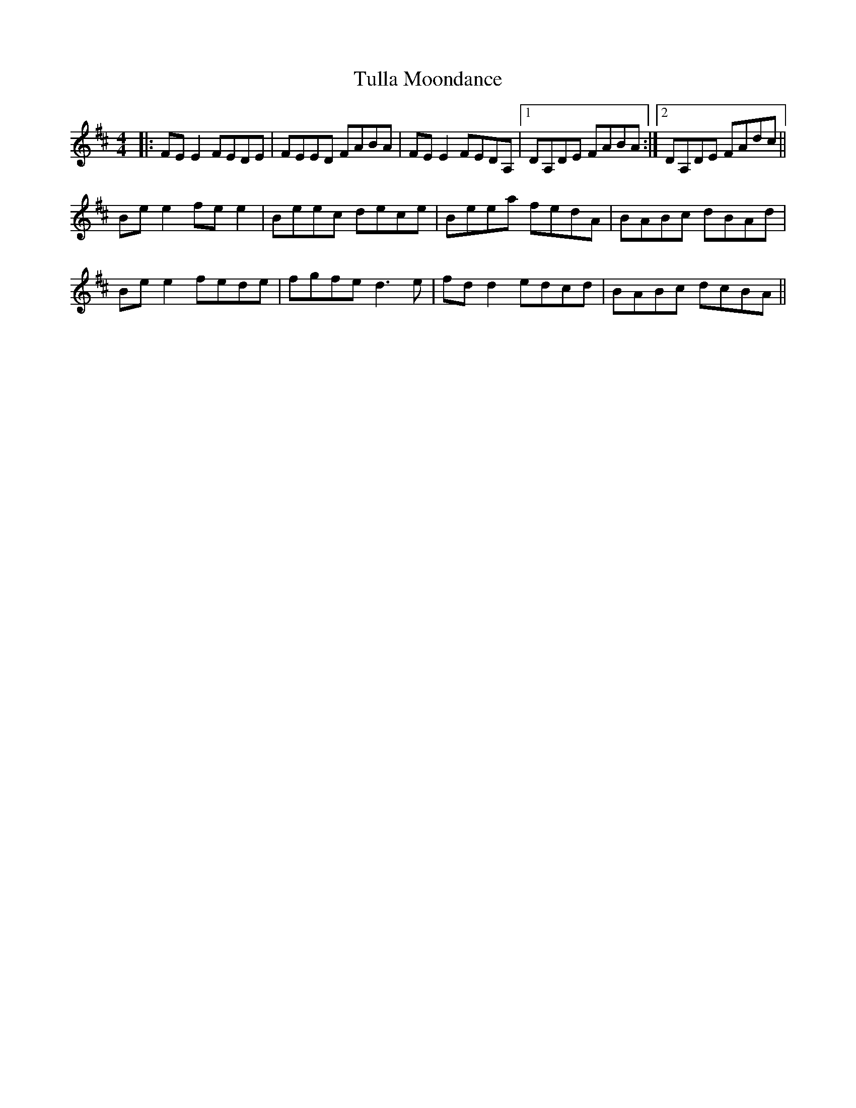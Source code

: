 X: 41276
T: Tulla Moondance
R: reel
M: 4/4
K: Edorian
|:FE E2 FEDE|FEED FABA|FEE2 FEDA,|1 DA,DE FABA:|2 DA,DE FAdc||
Bee2 fee2|Beec dece|Beea fedA|BABc dBAd|
Bee2 fede|fgfe d3e|fdd2 edcd|BABc dcBA||

